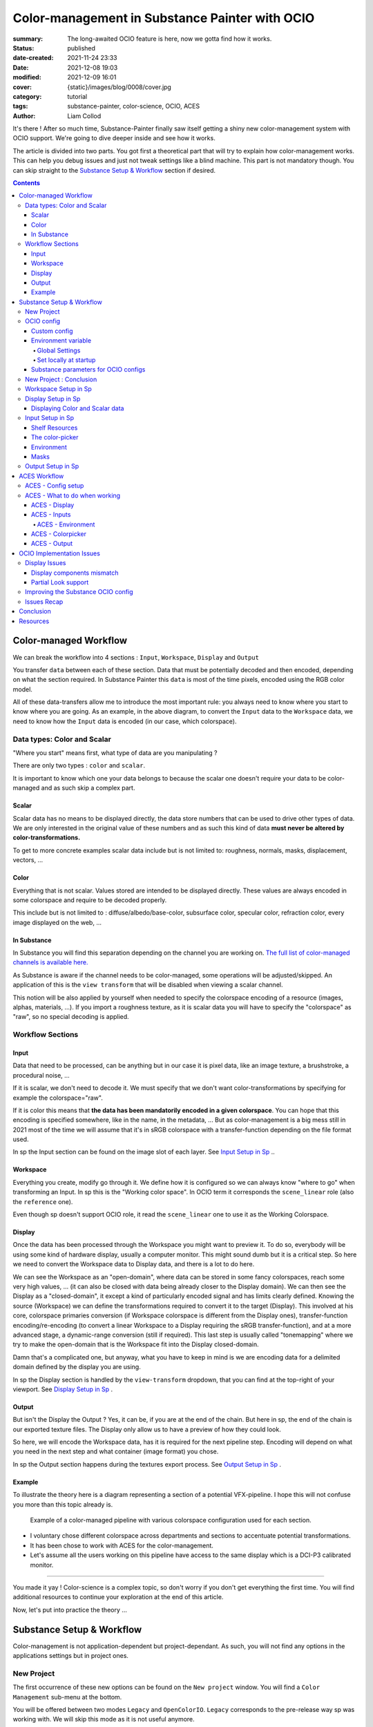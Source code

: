 Color-management in Substance Painter with OCIO
###############################################

:summary: The long-awaited OCIO feature is here, now we gotta find how it works.

:status: published
:date-created: 2021-11-24 23:33
:date: 2021-12-08 19:03
:modified: 2021-12-09 16:01
:cover: {static}/images/blog/0008/cover.jpg

:category: tutorial
:tags: substance-painter, color-science, OCIO, ACES
:author: Liam Collod

.. role:: text-danger
    :class: m-text m-danger

.. role:: text-green
    :class: m-text m-primary


It's there ! After so much time, Substance-Painter finally saw itself getting
a shiny new color-management system with OCIO support. We're going to dive
deeper inside and see how it works.

The article is divided into two parts.
You got first a theoretical part that will try to explain how
color-management works. This can help you debug issues and just not tweak
settings like a blind machine. This part is not mandatory though. You can
skip straight to the `Substance Setup & Workflow`_ section if desired.

.. note-info::

    OCIO was introduced in `Substance-Painter version 7.4 <https://substance3d.adobe.com/documentation/spdoc/version-7-4-223053247.html>`_

    This is the version used through this article and some features might
    have changed since.

.. block-info:: Official Documentation

    https://substance3d.adobe.com/documentation/spdoc/color-management-223053233.html

.. contents::

Color-managed Workflow
----------------------

.. note-info::

    This part is aimed at beginners, but introduce a too vast topic for this
    article. I recommend reading
    `Chris Brejon article's section about colorspaces
    <https://chrisbrejon.com/cg-cinematography/chapter-1-color-management
    #rgb-colorspace-and-its-components>`_ first, to be sure you understand
    some of the technical vocabularies employed.

We can break the workflow into 4 sections : ``Input``, ``Workspace``,
``Display`` and ``Output``

.. container:: l-c-color l-mrg-l l-flex-c l-flex-center

    .. raw:: html
        :file: diagramA.svg


You transfer ``data`` between each of these section. Data that must be
potentially decoded and then encoded, depending on what the section required.
In Substance Painter this ``data`` is most of the time pixels, encoded
using the RGB color model.

All of these data-transfers allow me to introduce the most important rule:
:text-green:`you always need to know where you start to know where you are
going`.
As an example, in the above diagram, to convert the ``Input`` data to the
``Workspace`` data, we need to know how the ``Input`` data is encoded (in our
case, which colorspace).

Data types: Color and Scalar
============================

"Where you start" means first, what type of data are you manipulating ?

There are only two types : ``color`` and ``scalar``.

It is important to know which one your data belongs to because the scalar
one doesn't require your data to be color-managed and as such skip a
complex part.

Scalar
______

Scalar data has no means to be displayed directly, the data store numbers
that can be used to drive other types of data. We are only interested in the
original value of these numbers and as such this kind of data **must never
be altered by color-transformations.**

To get to more concrete examples scalar data include but is not limited to:
roughness, normals, masks, displacement, vectors, ...

.. note-warning::

    This is not because the data, when displayed, is not grayscale, that it
    is color data. For example normal maps, even if colored, ARE scalar data.

Color
_____

Everything that is not scalar. Values stored are intended to be displayed
directly. These values are always encoded in some colorspace and require to be
decoded properly.

This include but is not limited to : diffuse/albedo/base-color, subsurface
color, specular color, refraction color, every image displayed on the web, ...

In Substance
____________

In Substance you will find this separation depending on the channel you
are working on. `The full list of color-managed channels is available here.
<https://substance3d.adobe.com/documentation/spdoc/color-management
-223053233.html#section5>`_

As Substance is aware if the channel needs to be color-managed, some operations
will be adjusted/skipped. An application of this is the ``view transform``
that will be disabled when viewing a scalar channel.

This notion will be also applied by yourself when needed to specify the
colorspace encoding of a resource (images, alphas, materials, ...).
If you import a roughness texture, as it is scalar data you will have to
specify the "colorspace" as "raw", so no special decoding is applied.

Workflow Sections
=================

.. container:: l-c-color l-mrg-l l-flex-c l-flex-center

    .. raw:: html
        :file: diagramA.svg

Input
_____

Data that need to be processed, can be anything but in our case it is
pixel data, like an image texture, a brushstroke, a procedural noise, ...

If it is scalar, we don't need to decode it. We must specify that we don't
want color-transformations by specifying for example the colorspace="raw".

If it is color this means that **the data has been mandatorily encoded in a given
colorspace**. You can hope that this encoding is specified somewhere, like in
the name, in the metadata, ... But as color-management is a big mess still in
2021 most of the time we will assume that it's in sRGB colorspace with
a transfer-function depending on the file format used.

In sp the Input section can be found on the image slot of each layer.
See `Input Setup in Sp`_ ..

Workspace
_________

Everything you create, modify go through it. We define how it is configured
so we can always know "where to go" when transforming an Input.
In sp this is the "Working color space". In OCIO term it corresponds the
``scene_linear`` role (also the ``reference`` one).

Even though sp doesn't support OCIO role, it read the
``scene_linear`` one to use it as the Working Colorspace.

Display
_______

Once the data has been processed through the Workspace you might want to
preview it. To do so, everybody will be using some kind of hardware display,
usually a computer monitor. This might sound dumb but it is a critical step.
So here we need to convert the Workspace data to Display data, and there is a
lot to do here.

We can see the Workspace as an "open-domain", where data can
be stored in some fancy colorspaces, reach some very high values, ... (it
can also be closed with data being already closer to the Display domain).
We can then see the Display as a "closed-domain", it except a kind of
particularly encoded signal and has limits clearly defined. Knowing the
source (Workspace) we can define the transformations required to convert it
to the target (Display). This involved at his core, colorspace primaries
conversion (if Workspace colorspace is different from the Display ones),
transfer-function encoding/re-encoding (to convert a linear Workspace to
a Display requiring the sRGB transfer-function), and at a more advanced stage,
a dynamic-range conversion (still if required). This last step is usually
called "tonemapping" where we try to make the open-domain that is the Workspace
fit into the Display closed-domain.

Damn that's a complicated one, but anyway, what you have to keep in mind is
we are encoding data for a delimited domain defined by the display you are
using.

In sp the Display section is handled by the ``view-transform`` dropdown, that
you can find at the top-right of your viewport.
See `Display Setup in Sp`_ .

Output
______

But isn't the Display the Output ? Yes, it can be, if you are at the end of the
chain. But here in sp, the end of the chain is our exported texture files. The
Display only allow us to have a preview of how they could look.

So here, we will encode the Workspace data, has it is required for the next
pipeline step. Encoding will depend on what you need in the next step and what
container (image format) you chose.

In sp the Output section happens during the textures export process.
See `Output Setup in Sp`_ .

Example
_______

To illustrate the theory here is a diagram representing a section of a
potential VFX-pipeline. I hope this will not confuse you more than this topic
already is.

.. figure:: {static}/images/blog/0008/diagramB.jpg
    :target: {static}/images/blog/0008/diagramB.jpg
    :alt: Color-managed pipeline example diagram

    Example of a color-managed pipeline with various colorspace configuration
    used for each section.

-
    I voluntary chose different colorspace across departments and sections to
    accentuate potential transformations.

-
    It has been chose to work with ACES for the color-management.

-
    Let's assume all the users working on this pipeline have access to the
    same display which is a DCI-P3 calibrated monitor.

.. block-danger:: Substance Painter

    If we look at the Substance Painter department, we can see that our workspace
    is ``linear - sRGB``. The artist decided to not bother working with ``ACEScg``
    colorspace but instead is using ``sRGB`` primaries.
    This means that for the Display, the chain of color-transformation is the
    following :

    ::

        linear - sRGB > linear - ACES 2065-1 + ACES RRT > 2.6 gamma - DCI-P3


    .. container:: m-row

        .. container:: m-container-inflate m-col-l-4 m-left-l

            .. figure:: {static}/images/blog/0008/sp-odt-p3.png
                :target: {static}/images/blog/0008/sp-odt-p3.png
                :alt: sp view-transform set to ACES - P3-D60

                Located at the top-right of the viewport

        .. container:: m-col-l-8

            And all of these transformation are magically handled by the OCIO
            config, the artist only specify what display is he using by
            modifying the view-transform colorspace.

    We finally export the textures in the same Workspace colorspace.

.. block-primary:: Maya

    | Now we are in Maya. We need to apply the textures on the asset and the
     end goal is to create a render out of it.
     The Workspace is now ``ACEScg`` .
     This mean we need to convert our texture which are in sRGB to this
     colorspace. The Display is the same, only the source colorspace
     change, which is now ACEScg.
    | Let's skip quickly to the last department.

.. block-warning:: Nuke

    Nuke keep the same Workspace as Maya, as our Input render is already in ACEScg
    we don't need conversion. As this is the end of the pipeline we have a few
    more possibilities here for the Output. Here we want to also be able to
    see the composited render on an sRGB Display. As such this mean the
    Output needs to be encoded for an sRGB Display, we cannot use the Output
    encoded for a DCI-P3 Display.

----

You made it yay ! Color-science is a complex topic, so don't worry if you
don't get everything the first time. You will find additional resources to
continue your exploration at the end of this article.

Now, let's put into practice the theory ...


Substance Setup & Workflow
--------------------------

.. image:: {static}/images/blog/0008/sp-project-legacy.png
    :target: {static}/images/blog/0008/sp-project-legacy.png
    :alt: New project window with color-management tab

Color-management is not application-dependent but project-dependant.
As such, you will not find any options in the applications settings but in
project ones.

New Project
===========

The first occurrence of these new options can be found on the ``New project``
window. You will find a ``Color Management`` sub-menu at the bottom.

.. image:: {static}/images/blog/0008/sp-project-cm-options.png
    :target: {static}/images/blog/0008/sp-project-cm-options.png
    :alt: New project window with color-management tab

.. note-info::

    You can change all the color-management settings at any moment in
    the project settings. Keep in mind that big changes could break your
    project though.

You will be offered between two modes ``Legacy`` and ``OpenColorIO``.
``Legacy`` corresponds to the pre-release way sp was working with. We will
skip this mode as it is not useful anymore.

.. note-info::

    Even if you don't need to use any specific OCIO config, substance offer a
    default one for the sRGB workflow which made **the OCIO mode recommended
    to use.**

OCIO config
===========

.. image:: {static}/images/blog/0008/sp-project-OCIO-01.png
    :target: {static}/images/blog/0008/sp-project-OCIO-01.png
    :alt: New project window with OCIO options

But wait, wait ... what is OCIO ? Why should I use it ?

`OCIO <https://opencolorio.readthedocs.io>`_
is a color-management solution developed originally by Sony Picture Imageworks
aiming at enforcing color-management consistency between DCCs.
I recommend `having a read at the documentation <https://opencolorio
.readthedocs.io/en/latest/concepts/overview/overview.html>`_ .

OCIO itself only define standards of utilisation and give you the tools to work
but the core of the system is the **OCIO config** (a ``.ocio`` file).
This is where all the color-transforms and options are defined.
For example, ACES is a color-management system on his own but ship a version
through OCIO.

The main advantage is that OCIO is supported by most software (even if the
implementation wildly differs between each 😬 ) so you could get the same look
through all of your DCCs (in theory).

.. transition:: ~

For our convenience sp already ships with 3 OCIO configs :

- Substance
- ACES 1.0.3
- ACES 1.2

You can find them in the sp installation folder like this one :

::

    C:\Program Files\Allegorithmic\Adobe Substance 3D Painter\resources\ocio

Honestly, I don't know why did they include two ACES versions, only the last
one was needed, but it is awesome to have a default "Substance" config.

| Lot of flexibility here. First option is to use the shipped configs.
 In my opinion only the ``Substance`` config is interesting here.
| The 2 ACES ones are the "default" dev configs with the hundred of
 colorspaces you will never need. It is better to use a lightweight ACES
 config like `the one from CAVE academy <https://caveacademy
 .com/product/cave-cg-animation-aces-ocio-config/>`_. (see `ACES Workflow`_
 section)

The ``Substance`` config will be a good fit if you are using the traditional
sRGB linear workflow and do not wish to use an OCIO config in every DCC.
You will still have enough control to have a proper color-managed workflow.

Let's now see how you could load a custom OCIO config.

Custom config
_____________

.. image:: {static}/images/blog/0008/sp-project-ocio-custom.png
    :target: {static}/images/blog/0008/sp-project-ocio-custom.png
    :alt: New project window with OCIO option set with a custom config.

The first option is to use the ``Custom`` option and manually look for
the path to the ``config.ocio`` file on your disk.


.. block-warning:: Only a reference to the config path is saved in the project.

    When submitting a OCIO config through the ``Custom`` option, **the
    config is always loaded live from the disk**.
    This means if you share a substance project with
    someone that doesn't have the OCIO config at the exact same path, you will
    see this message pop up :

    .. image:: {static}/images/blog/0008/sp-project-ocio-custom-error.png
        :target: {static}/images/blog/0008/sp-project-ocio-custom-error.png
        :alt: Error window when the custom config can't be found.

See the bottom section `Substance parameters for OCIO configs`_ to continue
the setup.

Environment variable
____________________

The above might be enough for individual artists but being in a pipeline
environment requires other ways to set OCIO automatically.

.. note-info::

    If the OCIO environment variable is present and has a valid configuration
    file it will take over to override and disable the UI settings.

On Windows you have 2 ways to set environment variables :

Global Settings
"""""""""""""""

.. image:: {static}/images/blog/0008/ocio-env-global.png
    :target: {static}/images/blog/0008/ocio-env-global.png
    :alt: Windows creating the OCIO environment variable.

You create a new variable named OCIO with the path to the config.
This variable will be used by ALL software that can read it. (unless
overridden).

This is not a recommended solution as you pollute your environment variable
+ if you decide to switch the config for another one all your previous project
will be broken.

Set locally at startup
""""""""""""""""""""""

You defined the environment variable in a start-up script.
This is the cleanest way to do it but means you can't use the Windows shortcut
to start your software :

We use a ``.bat`` to configure and launch the software. Here is a basic ``.bat``
that will set the OCIO variable and then launch sp.

.. code:: shell

    set "OCIO=C:\aces_1.1\config.ocio"

    start "" "C:\Program Files\Allegorithmic\Adobe Substance 3D Painter\Adobe
    Substance 3D Painter.exe"

.. note-default::

    To create a ``.bat`` just create a new ``.txt`` file, paste the above code,
    modify it with the path to your config, save it, and then just replace
    the ``.txt`` with ``.bat`` in the file's name.

| This means that to launch Substance you will have to always use this .bat.
 No "double-clicking" on file to open them either.
| You can have a look on internet at `how to pin a .bat to the taskbar
 <https://superuser.com/questions/656611/how-to-pin-a-batch-file-to-the
 -taskbar-quicklaunch/656649>`_ .

But this guarantees a very robust software configuration per project.

Substance parameters for OCIO configs
_____________________________________

.. figure:: {static}/images/blog/0008/sp-project-ocio-options.png
    :target: {static}/images/blog/0008/sp-project-ocio-options.png
    :alt: Options for OCIO mode in sp..

    OCIO with Substance config properly configured.


It corresponds to all the sections below the color-management mode. It allows
to configure how inputs react with the OCIO config, i.e which colorspace is
being assigned by default.

Usually, in other software, this section is configured using the `OCIO roles
<https://opencolorio.readthedocs.io/en/latest/guides/authoring/overview
.html#roles>`_ defined in the OCIO configuration.
:text-danger:`But currently sp doesn't support OCIO roles.` Instead, it is
using the ``working colorspace`` as a default colorspace everywhere, which mean
:text-danger:`you have to manually setup this section` to get a correct result
with the auto settings.

If you look at the above image, this is how it is supposed to look when picking
the Substance config. By default 8 and 16 bit images are supposed to be
considered as ``sRGB``, **same goes for substance materials**.

Make sure these options are properly configured with the intended colorspaces
for each format if you want all the ``auto`` options to work properly. Most of 
them (except Export ones) can be changed in context.

Visit the `ACES Workflow`_ section to find how this should be considered if you
are using the ACES config.

New Project : Conclusion
========================

Alright, to recap' everything for a new project you need :

1. Change the color-management mode to OCIO
2. Choose the OCIO config (already chosen if env variable set)
3. Edit the OCIO options to have the correct default colorspaces working.

And of course, setting the other parameters related to your texturing.

Now you are good to start the texturing workflow. The workflow will be
divided into the same sections explained in the theoretical part of this
article (see `Color-managed Workflow`_).

Workspace Setup in Sp
=====================

The Workspace, in software is actually an "abstract" section. It just
represents the colorspace used as a reference, target or source for every color
transformation. It is defined in the OCIO config and cannot be changed outside
of it.

.. note-info::

    In the OCIO config it corresponds to the ``scene_linear`` role.

.. figure:: {static}/images/blog/0008/sp-project-ocio-workspace.png
    :target: {static}/images/blog/0008/sp-project-ocio-workspace.png
    :alt: The Working Colorspace displayed in the Color-management tab.

    Visible in the Project's Color-management section (Using the ACES 1.2 OCIO
    config here)

It is just good to know what is the colorspace being used here.

Display Setup in Sp
===================

.. image:: {static}/images/blog/0008/sp-odt-default.png
    :target: {static}/images/blog/0008/sp-odt-default.png
    :alt: View-transform screenshot.

A good first step before working is to make sure the Display part is
properly configured so you don't start texturing while viewing the wrong
colors. This Display part can be configured using what we usually called a
`view-transform` menu. In sp, you can find it at the top-right of your
viewport.

What you have to remember is that :text-green:`you need to choose the option
that corresponds to your display.` If your display is calibrated to the
Display P3 colorspace (Apple displays), choose the Display P3 option.

But what if I don't know what my display is calibrated to ?

    A safe choice would be to assume you are using an sRGB-like display.

.. _the rec709 transfer-function issue:

I see some people using Rec.709 instead of sRGB, why ?

    sRGB and Rec.709 share the same primaries, so you can use both without
    seeing color-shift due to different primaries. What does change is the
    transfer function being used. But fasten your seat-belt, here comes the
    mess : Rec.709 only defined an :abbr:`OETF <opto-electrical transfer function>`
    which is intended for camera signal encoding, not data display encoding !
    For display encoding with the Rec.709 colorspace, one should use the
    `BT.1886 <https://www.itu.int/dms_pubrec/itu-r/rec/bt/R-REC-BT.1886-0-201103-I!!PDF-E.pdf>`_
    standard which can be resumed as a simple 2.4
    :abbr:`power-function <= gamma>`.

    So how to know which one of these two is being used ? Simple, if when
    compared to sRGB, the image looks darker, it's the OETF, if it's looking
    less contrasty, it's BT.1886.

    If you do the test, the Substance config use the OETF (which should not
    be used), while the ACES config uses BT.1886.

You didn't answer my question !? I'm just more confused now !

    As written previously, you need to choose the option that corresponds to
    your display, so if your display is not calibrated to Rec.709+BT.1886
    don't use it. But some people like the look of it, being less contrasty,
    that's why it's being chosen. But the display should not be a creative
    choice. If you like a less contrasty look, you should apply it in the Look
    (see under).

    Just to add more confusion, the BT.1886 difference with sRGB can
    actually be used as a viewing environment compensation. So it can actually
    justify why using Rec709+BT.1886 instead of sRGB.

Anyways, I'm going too far from the subject, and someone already
wrote about this topic, I let you read this mind-blowing article from
Chris Brejon `OCIO, Display Transforms and Misconceptions <https://chrisbrejon
.com/articles/ocio-display-transforms-and-misconceptions/>`_.

Displaying Color and Scalar data
________________________________

Sp will handle it for you automatically, depending on the channel you
are previewing.

`The full list of color-managed channels is available here.
<https://substance3d.adobe.com/documentation/spdoc/color-management
-223053233.html#section5>`_

For example, selecting the Roughness channel for preview will disable the
view-transform :

.. image:: {static}/images/blog/0008/sp-odt-off.png
    :target: {static}/images/blog/0008/sp-odt-off.png
    :alt: View-transform screenshot, when scalar data is selected.

If you are using a custom ``User`` channel, you will have to manually
specify if the channel is color-managed though. (By default they are not)


Input Setup in Sp
=================

Texturing is all about mixing already existing images, with some carefully
crafted paint stroke, and funky procedural resources. All of these, if they
are color-data, have been created and saved with a specific colorspace.
We will need to know and then specify this colorspace to sp so the OCIO
processor can know if it needs conversion to the Workspace colorspace.

Shelf Resources
_______________

In Sp this manipulation takes place, weirdly, on the images slots of each
layer. You will not find any option to specify the colorspace in the shelf.

.. image:: {static}/images/blog/0008/sp-in-bobross.png
    :target: {static}/images/blog/0008/sp-in-bobross.png
    :alt: Screenshots of the Input colorspace option for layers.

By default, it is set to ``auto``, which will use the settings specified in the
project color-management settings explained above.
(`Substance parameters for OCIO configs`_).

I recommend always modifying this option to the proper colorspace to be sure
the resource is properly color-managed.

Another option is to have the source colorspace specified in the file name.
That's in my opinion a bit messy because the colorspace has to be the exact
name used in the config. If 2 configs used a different name, your image will
only work for one. If I take for example a colorspace name used in the ACES
config this could give: ``bricks_wall_albedo_Utility - Linear - sRGB.exr``.

The color-picker
________________

.. container:: l-flex-r l-flex-start l-gap-1

    .. image:: {static}/images/blog/0008/sp-colorpicker.png
        :target: {static}/images/blog/0008/sp-colorpicker.png
        :alt: Screenshots of the color picker.

    .. container:: l-flex-shrink-2

        As used as feared by artists. It never react how the artist wants
        and looks to be made out of dark magic (at least in Mari 🙃 ).
        Did the sp implementation bring any good news ? Let's see.

        Abbreviations used:

        -
            ``tcd`` : top colorspace dropdown
        -
            ``eds`` : editable sliders, where you can manually enter your color
            components.

        First really good feature is the little info icon, giving explicit
        info on how the widget works. But the given info brings some bad
        news; if we have a look at the info message next to the ``tcd`` :

            This is the display color space used for displaying the on-screen
            image. The editable color values are specified within the project's
            working color space.

        What this means is that in the values sliders under, the value entered
        are always in the colorspace defined by the project's working
        color space. So you could change the ``tcd`` but
        this won't modify the value entered.

        **The ``tcd`` only modify how the color is displayed in the
        interface.** (you can see this displayed value under the ``eds``)

        .. note-info::

            As such it is recommended to set the ``tcd`` to the same colorspace
            being used in the view-transform.

.. _picker:

What about the actual picker ?

    Same thing, the value that is being picked is expressed in the working
    colorspace. It is not affected by the ``tcd``.

    First the color-picker pick the value at display *(the value will be
    different if you enable or disable the view-transform )*

    Then the color-picker ALWAYS apply an extra color-transformation step :
    It applies the inverse transform defined in the colorspace used in
    the ``color-picking`` OCIO role.

To make things clearer, what best than an image ?

.. figure:: {static}/images/blog/0008/diagramC.jpg
    :target: {static}/images/blog/0008/diagramC.jpg
    :alt: Color-picking process as a diagram.

    Using the Substance config

.. figure:: {static}/images/blog/0008/diagramC-ACES.jpg
    :target: {static}/images/blog/0008/diagramC-ACES.jpg
    :alt: Color-picking process as a diagram.

    Using the ACES 1.2 config (the end-result could be even more broken if
    we were using another view_transform)

.. note-warning::

    You need to also take into consideration the color-picker precision issues.
    Applying an invert color-transformations can lead in some cases to
    imprecisions but it seems the color-picker already has some precision
    issues by itself.

This means the colorpicker is unfortunately again, broken. But there is a
solution to compensate for this issue.

.. block-primary:: In the case you want to reverse the color-picker
    color-transformation :

    -
        Set the ``tcd`` to the same colorspace used by the ``color_picking``
        role. (by default it should be the first view-transform but check
        the config)

    -
        Pick your value.

    -
        Look at the values in the ``Display colorspace`` widget, and copy
        them in the ``eds``.

    *(most common case would be to pick data in a scalar channel)*

Environment
___________

There is no direct option to modify the environment image colorspace.

Your options are :

-
    Modify the default ``Linear`` colorspace in the project settings. The
    environments maps will use it.

-
    Include the source colorspace in the name of the HDRI. It has to be the
    **exact same name** as defined in the config. Example :
    ``myhdri_ACES - ACEScg.exr``. (you can find an example in `ACES -
    Environment`_)

The pre-integrated HDRIs are encoded with a ``linear - sRGB`` colorspace.


Masks
_____

When you right-click on a mask you have the option to ``Export mask as File``.
Don't worry, mask seems to always be considered as scalar and exported
without any treatment.


Output Setup in Sp
===================

The Export Textures window didn't got much new. We doesn't have any options
to apply a color-transformation at export time in the Window. The only options
are the one available into the project settings.

.. image:: {static}/images/blog/0008/sp-project-export.png
    :target: {static}/images/blog/0008/sp-project-export.png
    :alt: Sp project settings export options.

Basically, integer format should be sRGB display encoded. Floating point format
should use the same working colorspace.

What's new though is the ``$colorspace`` token in the Output Templates tab.

.. image:: {static}/images/blog/0008/sp-export-template.png
    :target: {static}/images/blog/0008/sp-export-template.png
    :alt: Sp Export window, Output template tab.

Which is simply replaced by the colorspace defined in the project settings.
(You can have a preview of the file name in the ``LIST OF EXPORT`` tab).

I'm personaly not fan of this option as this might introduce special characters
in the file's name, depending on how the colorspace is named. It is, I think,
a better option to have the texture name without the colorspace, but exported
in a directory with the colorspace name.

For scalar channels, sp will not apply any color-transformation
and consider them using the colorspace ``raw`` (no matter the config).
Interstingly, this colorspace ``raw`` doesn't get written into the
``$colorspace`` token as it should.

ACES Workflow
-------------

I'm not going to get into the what and the why, only the how. Let's keep the
rest for a next (potential) article ?

ACES - Config setup
===================

You could use the one shipped with Substance but I wouldn't recommend so.
They are the ones with the hundred colorspaces that will just slow you down
when you need to choose one.

Instead, it would be smarter to use a config with only what you need like
`the one from CAVE academy`_.

Then you will need to configure the default colorspaces. Using the Cave config
(which have the same nomenclature as the official ACES ones) here is what I
recommend :

.. image:: {static}/images/blog/0008/sp-aces-project.png
    :target: {static}/images/blog/0008/sp-aces-project.png
    :alt: Substance project window with ACES setuped properly.

Import settings are the usual stuff, most of the 8bit texture, if not all
are sRGB display encoded files so ``Utility - sRGB - Texture`` correspond.
Floating point images like EXRs should always be linear so the alternative
version ``Utility - Linear - sRGB`` is the right choice. Remember these options
are just applied by default (with the ``auto`` colorspace) but can be
changed anytime.

I choose ``Utility - sRGB - Texture`` for ``Substance materials`` because
it seems the output is always sRGB display encoded as the screenshot under
show. (colorspace options can be modified on the material anyway).

.. figure:: {static}/images/blog/0008/sp-mat-colorspace.png
    :target: {static}/images/blog/0008/sp-mat-colorspace.png
    :alt: Substance viewport screenshot with different default for materials.

    Model by `Emmanuel-Xuân Dubois <https://www.artstation.com/ashimara>`_

Now for the output my choice is not the only option. To me, you shouldn't
export ACEScg 8bit files, that why I re-encode them back to sRGB by using
``Utility - sRGB - Texture``. The right option is to export EXRs (floating
point images) in the same working colorspace: ACEScg. And don't worry for
scalar channel they will be handled automatically at export. These options
are the only ones that can't be modified per-case though; this is the only
place you can change them.

ACES - What to do when working
==============================

I'm only going to give detailed explanations when something is specific to
ACES. Meanwhile the explanations given in `Substance Setup & Workflow`_ still
apply so make sure you properly understood this section.

ACES - Display
______________

Not much new, use the view-transform that correspond to the display you are
using. (In my case ``ACES - sRGB``, that behind the scene, uses ``Output -
sRGB``)


ACES - Inputs
_____________

For every external resource you import, you need to assign the correct
input colorspace if the automatic one doesn't correspond. The usual rules
for the ACES workflow apply.

.. image:: {static}/images/blog/0008/diagram-aces-idt.jpg
    :target: {static}/images/blog/0008/diagram-aces-idt.jpg
    :alt: ACES IDT Cheatsheet.


ACES - Environment
""""""""""""""""""

There is unfortunately no direct options to change environment's colorspace.
But they follow default colorspace rules. And as they are floating point image
they use the pre-defined ``Utility - Linear - sRGB`` colorspace. As such, as
long as they are sRGB - linear encoded, they will be properly displayed.

But what if I want to import an already converted ACEScg HDRI ?

    There is a way to have it working. You can specify the colorspace in the
    file name. The colorspace has to be **the exact same name** as the one
    defined in the config. An example would be: ``myhdri_ACES - ACEScg.exr``.

    Left one is sRGB encoded, middle and right ACEScg encoded. Right one
    doesn't get properly converted and looks shifted.

    .. figure:: {static}/images/blog/0008/sp-aces-hdri-comparison.png
        :target: {static}/images/blog/0008/sp-aces-hdri-comparison.png
        :alt: Sp viewport screenshot with hdri comparison.

        Model and texturing by `Emmanuel-Xuân Dubois`_


ACES - Colorpicker
__________________

The colorpicker by default and in my case use the same colorspace as the
first view_transform. This means the color I see in the picker is the same in
the viewport. As mentioned in `The color-picker`_ section the sliders values
are expressed in the working-colorspace, in our case ACEScg.

Consider the following example :

.. figure:: {static}/images/blog/0008/sp-aces-colorpicker.png
    :target: {static}/images/blog/0008/sp-aces-colorpicker.png
    :alt: Substance colorpicker with ACES workflow.

    Model by `Emmanuel-Xuân Dubois`_

I have an ACEScg value of (1,0,0) which is damn too saturated
and no object except laser are that saturated.

.. note-warning::

    This mean you have to be careful
    when picking values, and always keep a look at the scene-refered ACEScg
    values.

What if I want to apply a color we gave me as hexadecimal ?

    Consider my brand's green picked from https://coolors.co .

    .. figure:: {static}/images/blog/0008/sp-aces-colorpicker-hex.png
        :target: {static}/images/blog/0008/sp-aces-colorpicker-hex.png
        :alt: Substance colorpicker with ACES workflow.

        Model by `Emmanuel-Xuân Dubois`_

    Well ... the less brain-damaging solution would be to just eyeball the
    color.

    The first issue here is that the color is probably sRGB display
    encoded and need to first be linearized, then converted to ACEScg.

    .. image:: {static}/images/blog/0008/sp-aces-colorpicker-conversion.png
        :target: {static}/images/blog/0008/sp-aces-colorpicker-conversion.png
        :alt: Nuke screenshot to convert sRGB hex value to ACEScg

    The above should give you an idea of how to achieve this with Nuke.
    The ACEScg values can be found at the bottom right of the image.
    But as you can see the viewer color (with the ACES ODT applied) is still
    different from the preview on coolors website !

    Keep this in mind: :text-green:`you will never be able to match the look
    of the sRGB workflow with the ACES workflow.` (unless cheating).

    I'm not going to dive into further explanations as there is `enough threads
    on this subject <https://community.acescentral.com/t/preserving-logos-and-graphics-in-aces/2861>`_
    on ACES central and Chris `is already explaining it here
    <https://chrisbrejon.com/cg-cinematography/chapter-1-5-academy-color
    -encoding-system-aces/#inverted-odt-workflow>`_.

ACES - Output
_____________

Do yourself a favour here and only care about EXR. `You don't need anything
else <https://www.elsksa.me/scientia/cgi-offline-rendering/file-format
-debunk>`_ and this is the file format recommended by the Academy for ACES
data encoding.

If you choose EXR, you have nothing to care about. Color channel will be
exported in ``ACEScg`` while scalar channel will bypass any
color-transform encoding. Simple as that.

.. figure:::: {static}/images/blog/0008/sp-aces-export.png
    :target: {static}/images/blog/0008/sp-aces-export.png
    :alt: Substance Export window screenshot.

    You can check the LIST OF EXPORTS tab to see how it's going to be exported.

Reminder that you can choose to remove the ``$colorspace`` token in your
export template map name to avoid unwanted special characters in your file
name. (and instead export the textures in a folder named ACEScg)


OCIO Implementation Issues
--------------------------

.. note-default::

    The goal here is not to denigrate the dev team's works but rather to offer
    explanations and solutions to what could be better.

Display Issues
==============

These explanations were made possible thanks to the Chris Brejon's article
`OCIO, Display Transforms and Misconceptions`_.

Display components mismatch
___________________________

OCIO divide the Display section into 3 components :

-
    ``Display`` : the physical hardware you are using (monitor, TV, phone, ...).

-
    ``View`` : a way to encode the data for a specific viewing purpose.

-
    ``Look`` : a creative layer of modification on the data. ex: a grade.

Why do I explain you this ? Because these components are often mismatched
or forgotten. Unfortunately, Substance makes no exception here.

.. image:: {static}/images/blog/0008/sp-odt-default.png
    :target: {static}/images/blog/0008/sp-odt-default.png
    :alt: View-transform screenshot.

If you look at the view-transform screenshot above, you can see that each
option has the ``Default`` prefix.
If we have a look at the ``config.ocio`` file from the Substance config,
we can see why :

.. figure:: {static}/images/blog/0008/config-substance-displays.png
    :target: {static}/images/blog/0008/config-substance-displays.png
    :alt: Screenshot of the displays part of the Substance Ocio config.

What should be a ``display`` or a separate ``view`` is actually all merged
into a single ``view`` component !

.. _substance-config-displays-fixed:

Here is how it should look :

.. code:: yaml

    displays:
      sRGB:
        - !<View> {name: Display, colorspace: sRGB}
        - !<View> {name: ACES, colorspace: ACES sRGB}
        - !<View> {name: False Color, colorspace: False Color}
        - !<View> {name: Raw, colorspace: Raw}
      Display P3:
        - !<View> {name: Display, colorspace: Display P3}
        - !<View> {name: False Color, colorspace: False Color}
        - !<View> {name: Raw, colorspace: Raw}
      Rec709 :
        - !<View> {name: Display, colorspace: Rec709}
        - !<View> {name: False Color, colorspace: False Color}
        - !<View> {name: Raw, colorspace: Raw}
      Rec2020 :
        - !<View> {name: Display, colorspace: Rec2020}
        - !<View> {name: False Color, colorspace: False Color}
        - !<View> {name: Raw, colorspace: Raw}

Here is the result of the above in Substance Painter :

.. image:: {static}/images/blog/0008/config-substance-fixed-sp.png
    :target: {static}/images/blog/0008/config-substance-fixed-sp.png
    :alt: Screenshot of the displays part of the Substance Ocio config.

Using OCIO v2 there are other ways to improve how the config is built.
Heads up to `Improving the Substance OCIO config`_ to see how.

But even with this fix, it's not very friendly to have a long list of merged
(display + view) while you would only need one Display most of the time. **The
best solution here would be to have 2 dropdowns** :
One to choose the Display, and one to choose the corresponding available View.
We should even get a third one for looks as we are going to see in the next
section :

Partial Look support
____________________

In above explanations where I mention OCIO Display is build with
3 components, we now see that I didn't mention the last one yet: Looks.

Looks is a color-tansformation performed in any colorspace aimed at
modifying the data in a creative way. This would allow for example the
artist to have a first look at how its renders could looks like after the
:abbr:`di <Digital Intermediate = grading process>` pass.

Usually, Looks are defined similar to colorspaces, as a list, but you can also
make a Look available in a display's view:

.. code:: yaml

    displays:
        sRGB:
            - !<View> {name: Display, colorspace: sRGB-Display}
            - !<View> {name: Display Grade A, colorspace: sRGB-Display, looks: gradeA}

    looks:
    - !<Look>
      name: gradeA
      process_space: rclg16
      transform: !<FileTransform> {src: look_A.cc, interpolation: linear}

In the best case, we should have a dropdown menu that would allow us to combine
the current ``view-transform`` with any Look defined. A good example of this
is Blender :

.. figure:: {static}/images/blog/0008/blender-cm.png
    :target: {static}/images/blog/0008/blender-cm.png
    :alt: Screenshot of Blender color-management menu.

    Notice how it respects the 3 components of an OCIO display.

Unfortunately, sp didn't implement this feature yet. So we can only rely
on merging the look in a display view for now.

A good way to test this is using the `Filmic <https://github
.com/sobotka/filmic-blender>`_ OCIO config by Troy Sobotka.
The filmic encoding is correctly available in a ``View`` but require an
extra step to be correctly displayed. By default it is a flat log
representation, and require choosing a Look with the desired contrast amount.

To have it working in sp, it is required to merge the Look in a new ``View``.

.. code:: yaml

    displays:
        sRGB:
            - !<View> {name: sRGB OETF, colorspace: sRGB OETF}
            ...
            - !<View> {name: Filmic Very High Contrast, colorspace: Filmic Log Encoding, look: +Very High Contrast}
            ...

.. _sp-odt-name-cropped:

Which in sp, if we kept all the contrast amount, give us a very long list of
cropped name 😬 But at least it's working.

.. image:: {static}/images/blog/0008/sp-odt-filmic.png
    :target: {static}/images/blog/0008/sp-odt-filmic.png
    :alt: Screenshot of sp view-transform with filmic view.


Improving the Substance OCIO config
===================================

The Substance OCIO config is an OCIO v1 configuration. I don't know
what is the reason they decided to not use the v2 for their config because
it could really helped having a cleaner and better config (even if the artist
wouldn't see that much of a difference).

By curiosity I tried to put my hand on OCIO v2 and create a config that could
be a substitution of the Substance config. Documentation was pretty straight
forward and I manage to build a nice config using python. You can find the
result here :

https://github.com/MrLixm/OCIO.Liam

I called it ``Versatile``. It only misses the ``false color`` view from the
Substance config. Have a look at the
`config.ocio <https://github.com/MrLixm/OCIO.Liam/blob/main/versatile/config/config.ocio>`_
file to see the new features.


Issues Recap
============

| This list aim at helping the potential Substance dev team members reading
 this, addressing the issues.
| *Keep in mind that this is my personal opinion, i'm not a color-scientist
 nor a profesional developer.*

-
    | Substance config uses the wrong Rec.709 display encoding.
    | (see `the rec709 transfer-function issue`_)

-
    Substance config miss simple P3 colorspaces while it offers a Rec2020 one
    (who would use it ??)

-
    | Substance config ``displays`` key is not properly built.
    | (see `substance-config-displays-fixed`_ )

-
    The Substance config could overall, benefits from using OCIO v2 features.

-
    | OCIO roles are not supported, as such default configuration for
     projects is wrong and can confuse artists.
    | (see `Substance parameters for OCIO configs`_)

-
    | The view-transform dropdown is too small in width. When selecting long
     ``display`` names, they got cropped.
    | (see `sp-odt-name-cropped`_)

-
    | The view-transform dropdown could be split into 2 dropdowns. One for
     Displays and one for Views.
    | (see `substance-config-displays-fixed`_ )

-
    Colorspace on resources (images, ...) should be performable from the shelf
    and not from a layer's slot. A resource doesn't have its original
    colorspace changing depending on where it's used !

-
    | There is no direct option to change the environment image colorspace.
     Having the above suggestion implemented would solve this one too.
    | (see `Environment`_ )

-
    Color-picker : modifying the top colorspace should affect the editable
    values. Where the top colorspace represents the colorspace used to enter
    values so they can be converted to the working colorspace behind the scene.

-
    With the above, add a way to see what values are being used in the
    workspace.

-
    | Color-picker: the picker should not use the ``color_picking`` role as an
     invert transform. It should be the colorspace used by the
     ``view-transform``. (and no transform should be applied when the
     view-transform is disabled)
    | (see `picker`_ section)

-
    No options to set a specific colorspace for textures at export time.

-
    When use the following OCIO v2 colorspace name token, an error is logged:

    .. code:: text

        [ColorManagement] Error while creating OpenColorIO colorspace transform: Color space '<USE_DISPLAY_NAME>' could not be found

    But displays still manage to work without issues.

Conclusion
----------

Damn that was a long one. Congrats if you stick to the end, I hope you
now have an idea of how you could use OCIO in SubstancePainter. If not,
don't hesitate to `contact </pages/contact>`_ me to suggest how this
article could be improved. (you can also join the discord, click on the purple
button at the bottom of this page)

If you like this post and wish to support me you could buy some of my
scripts on `my Gumroad <https://app.gumroad.com/pyco>`_.

I see you in the next one that would probably be on the same topic but on
Mari. 👋

Resources
---------

.. block-default:: The Hitchhiker's Guide to Digital Colour

    https://hg2dc.com/

.. block-default:: Chris Brejon

    https://chrisbrejon.com/cg-cinematography/chapter-1-color-management

.. block-default:: ACES Central

    https://community.acescentral.com/

.. block-default:: Cinematic Color

    https://cinematiccolor.org/

.. block-default:: A Color-Science Discord server

    https://discord.gg/jk6u3eB